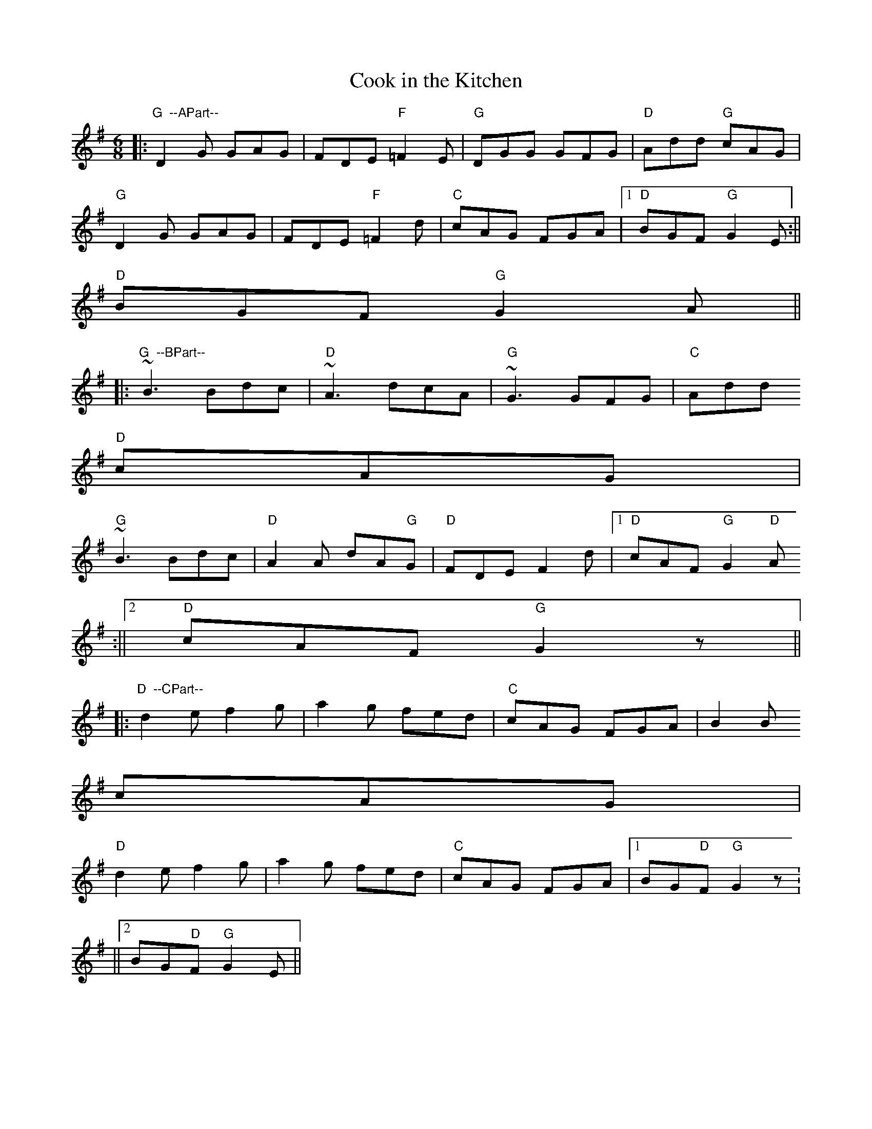 X:257
T:Cook in the Kitchen
M:6/8
L:1/8
R:Jig
K:G
||:"G  --APart--" D2 G GAG | FDE "F"=F2E | "G"DGG GFG | "D"Add "G"cAG |
  "G" D2 G GAG | FDE "F"=F2d | "C" cAG  FGA  |1 "D" BGF "G"G2 E   :||
2 "D" BGF "G"G2A ||:
  "G  --BPart--" ~B3    Bdc | "D" ~A3 dcA   | "G" ~G3 GFG  | "C" Add "D"
cAG |
  "G" ~B3    Bdc | "D" A2A  dA"G"G  | "D" FDE F2d  |1 "D" cAF  "G"G2"D"A
:||2 "D" cAF  "G"G2z||:
  "D  --CPart--" d2e f2 g     | a2g     fed       | "C" cAG FGA  | B2 B
cAG |
  "D" d2e f2 g     | a2g     fed       | "C" cAG FGA  |1 BG"D"F "G"G2z :
||2 BG"D"F "G"G2E ||
% Written by ABC2Win  Version 2.2 beta on 9/4/2005
